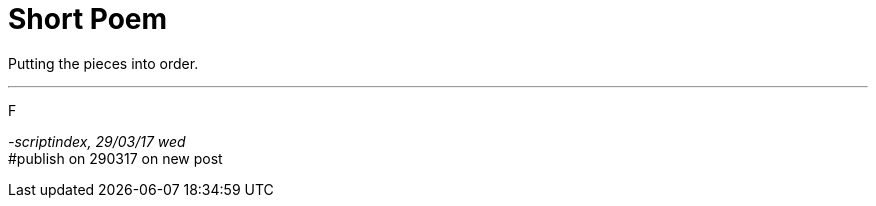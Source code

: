 = Short Poem
:hp-tags: poetry

Putting the pieces into order.

---

F

_-scriptindex, 29/03/17 wed_ +
#publish on 290317 on new post